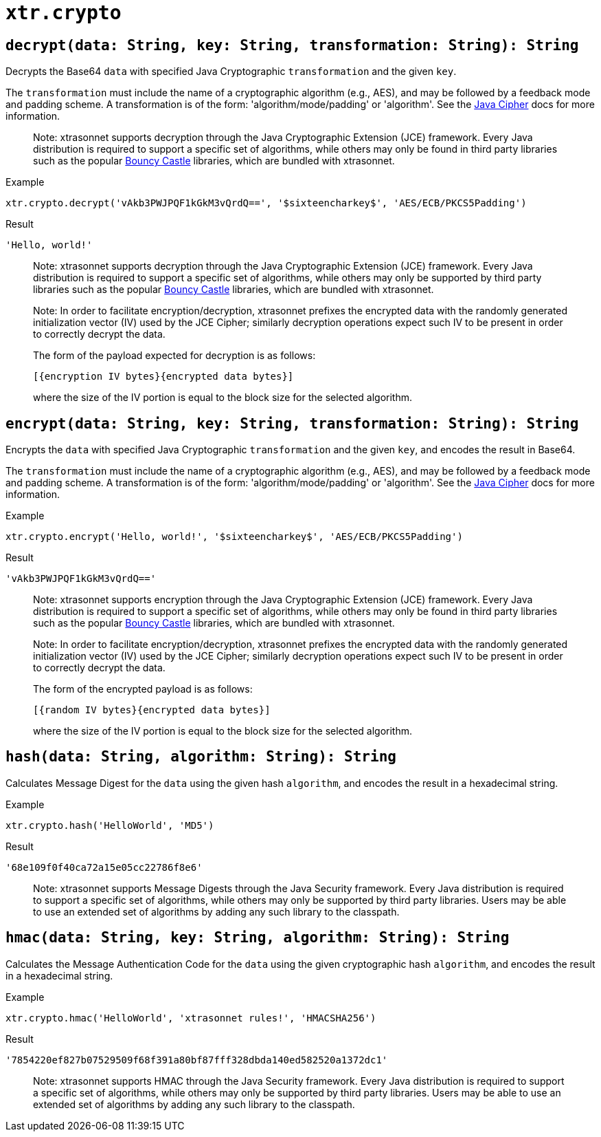 // todo: document available algorithms or point to the docs
= `xtr.crypto`

== `decrypt(data: String, key: String, transformation: String): String`
Decrypts the Base64 `data` with specified Java Cryptographic `transformation` and the given `key`.

The `transformation` must include the name of a cryptographic algorithm (e.g., AES), and may be followed by a feedback mode and padding scheme. A transformation is of the form: 'algorithm/mode/padding' or 'algorithm'. See the https://docs.oracle.com/en/java/javase/17/docs/api/java.base/javax/crypto/Cipher.html[Java Cipher] docs for more information.

> Note:
xtrasonnet supports decryption through the Java Cryptographic Extension (JCE) framework. Every Java distribution is required to support a specific set of algorithms, while others may only be found in third party libraries such as the popular https://www.bouncycastle.org/java.html[Bouncy Castle] libraries, which are bundled with xtrasonnet.

.Example
----
xtr.crypto.decrypt('vAkb3PWJPQF1kGkM3vQrdQ==', '$sixteencharkey$', 'AES/ECB/PKCS5Padding')
----
.Result
----
'Hello, world!'
----

> Note:
xtrasonnet supports decryption through the Java Cryptographic Extension (JCE) framework. Every Java distribution is required to support a specific set of algorithms, while others may only be supported by third party libraries such as the popular https://www.bouncycastle.org/java.html[Bouncy Castle] libraries, which are bundled with xtrasonnet.

> Note:
In order to facilitate encryption/decryption, xtrasonnet prefixes the encrypted data with the randomly generated initialization vector (IV) used by the JCE Cipher; similarly decryption operations expect such IV to be present in order to correctly decrypt the data.
>
The form of the payload expected for decryption is as follows:
>
`[{encryption IV bytes}{encrypted data bytes}]`
>
where the size of the IV portion is equal to the block size for the selected algorithm.

== `encrypt(data: String, key: String, transformation: String): String`
Encrypts the `data` with specified Java Cryptographic `transformation` and the given `key`, and encodes the result in Base64.

The `transformation` must include the name of a cryptographic algorithm (e.g., AES), and may be followed by a feedback mode and padding scheme. A transformation is of the form: 'algorithm/mode/padding' or 'algorithm'. See the https://docs.oracle.com/en/java/javase/17/docs/api/java.base/javax/crypto/Cipher.html[Java Cipher] docs for more information.

.Example
----
xtr.crypto.encrypt('Hello, world!', '$sixteencharkey$', 'AES/ECB/PKCS5Padding')
----
.Result
----
'vAkb3PWJPQF1kGkM3vQrdQ=='
----

> Note:
xtrasonnet supports encryption through the Java Cryptographic Extension (JCE) framework. Every Java distribution is required to support a specific set of algorithms, while others may only be found in third party libraries such as the popular https://www.bouncycastle.org/java.html[Bouncy Castle] libraries, which are bundled with xtrasonnet.

> Note:
In order to facilitate encryption/decryption, xtrasonnet prefixes the encrypted data with the randomly generated initialization vector (IV) used by the JCE Cipher; similarly decryption operations expect such IV to be present in order to correctly decrypt the data.
>
The form of the encrypted payload is as follows:
>
`[{random IV bytes}{encrypted data bytes}]`
>
where the size of the IV portion is equal to the block size for the selected algorithm.

== `hash(data: String, algorithm: String): String`
Calculates Message Digest for the `data` using the given hash `algorithm`, and encodes the result in a hexadecimal string.

.Example
----
xtr.crypto.hash('HelloWorld', 'MD5')
----
.Result
----
'68e109f0f40ca72a15e05cc22786f8e6'
----

> Note:
xtrasonnet supports Message Digests through the Java Security framework. Every Java distribution is required to support a specific set of algorithms, while others may only be supported by third party libraries. Users may be able to use an extended set of algorithms by adding any such library to the classpath.


== `hmac(data: String, key: String, algorithm: String): String`
Calculates the Message Authentication Code for the `data` using the given cryptographic hash `algorithm`, and encodes the result in a hexadecimal string.

.Example
----
xtr.crypto.hmac('HelloWorld', 'xtrasonnet rules!', 'HMACSHA256')
----
.Result
----
'7854220ef827b07529509f68f391a80bf87fff328dbda140ed582520a1372dc1'
----

> Note:
xtrasonnet supports HMAC through the Java Security framework. Every Java distribution is required to support a specific set of algorithms, while others may only be supported by third party libraries. Users may be able to use an extended set of algorithms by adding any such library to the classpath.
